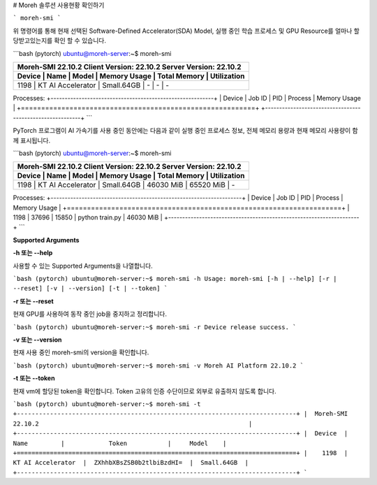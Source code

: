 # Moreh 솔루션 사용현황 확인하기

```
moreh-smi
```

위 명령어를 통해 현재 선택된 Software-Defined Accelerator(SDA) Model, 실행 중인 학습 프로세스 및 GPU Resource를 얼마나 할당받고있는지를 확인 할 수 있습니다.


```bash
(pytorch) ubuntu@moreh-server:~$ moreh-smi

+-------------------------------------------------------------------------------------------------+
|  Moreh-SMI 22.10.2                            Client Version: 22.10.2  Server Version: 22.10.2  |
+-------------------------------------------------------------------------------------------------+
|  Device  |        Name         |     Model    |  Memory Usage  |  Total Memory  |  Utilization  |
+=================================================================================================+
|    1198  |  KT AI Accelerator  |  Small.64GB  |  -             |  -             |  -            |
+-------------------------------------------------------------------------------------------------+

Processes:
+----------------------------------------------------------+
|  Device  |  Job ID  |  PID  |  Process  |  Memory Usage  |
+==========================================================+
+----------------------------------------------------------+
```

PyTorch 프로그램이 AI 가속기를 사용 중인 동안에는 다음과 같이 실행 중인 프로세스 정보, 전체 메모리 용량과 현재 메모리 사용량이 함께 표시됩니다.

```bash
(pytorch) ubuntu@moreh-server:~$ moreh-smi

+-------------------------------------------------------------------------------------------------+
|  Moreh-SMI 22.10.2                            Client Version: 22.10.2  Server Version: 22.10.2  |
+-------------------------------------------------------------------------------------------------+
|  Device  |        Name         |     Model    |  Memory Usage  |  Total Memory  |  Utilization  |
+=================================================================================================+
|    1198  |  KT AI Accelerator  |  Small.64GB  |  46030 MiB     |  65520 MiB     |  -            |
+-------------------------------------------------------------------------------------------------+

Processes:
+--------------------------------------------------------------------+
|  Device  |  Job ID  |   PID   |      Process      |  Memory Usage  |
+====================================================================+
|    1198  |   37696  |  15850  |  python train.py  |  46030 MiB     |
+--------------------------------------------------------------------+
```

**Supported Arguments**

**-h 또는 --help**

사용할 수 있는 Supported Arguments을 나열합니다.

```bash
(pytorch) ubuntu@moreh-server:~$ moreh-smi -h
Usage: moreh-smi [-h | --help] [-r | --reset] [-v | --version] [-t | --token]
```

**-r 또는 --reset**

현재 GPU를 사용하여 동작 중인 job을 중지하고 정리합니다.

```bash
(pytorch) ubuntu@moreh-server:~$ moreh-smi -r
Device release success.
```

**-v 또는 --version**

현재 사용 중인 moreh-smi의 version을 확인합니다.

```bash
(pytorch) ubuntu@moreh-server:~$ moreh-smi -v
Moreh AI Platform 22.10.2
```

**-t 또는 --token**

현재 vm에 할당된 token을 확인합니다. Token 고유의 인증 수단이므로 외부로 유출하지 않도록 합니다.

```bash
(pytorch) ubuntu@moreh-server:~$ moreh-smi -t
+----------------------------------------------------------------------------+
|  Moreh-SMI 22.10.2                                                         |
+----------------------------------------------------------------------------+
|  Device  |        Name         |            Token           |     Model    |
+============================================================================+
|    1198  |  KT AI Accelerator  |  ZXhhbXBsZSB0b2tlbiBzdHI=  |  Small.64GB  |
+----------------------------------------------------------------------------+
```